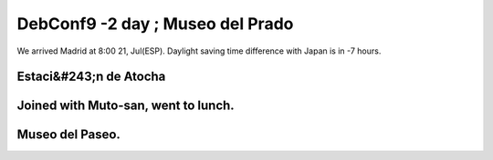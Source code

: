 DebConf9 -2 day ; Museo del Prado
=================================

We arrived Madrid at 8:00 21, Jul(ESP). Daylight saving time difference with Japan is in -7 hours.


Estaci&#243;n de Atocha
-----------------------



.. image:: /img/20090721175456.jpg


.. image:: /img/20090721180304.jpg


Joined with Muto-san, went to lunch.
------------------------------------



.. image:: /img/20090721192455.jpg


.. image:: /img/20090721193452.jpg


Museo del Paseo.
----------------



.. image:: /img/20090721180304.jpg


.. image:: /img/20090721214136.jpg


.. image:: /img/20090721231518.jpg






.. author:: default
.. categories:: life,Debian
.. tags::
.. comments::
